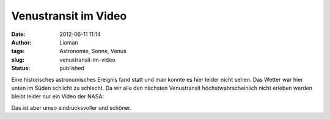 Venustransit im Video
#####################
:date: 2012-06-11 11:14
:author: Lioman
:tags: Astronomie, Sonne, Venus
:slug: venustransit-im-video
:status: published

Eine historisches astronomisches Ereignis fand statt und man konnte es
hier leider nicht sehen. Das Wetter war hier unten im Süden schlicht zu
schlecht. Da wir alle den nächsten Venustransit höchstwahrscheinlich
nicht erleben werden bleibt leider nur ein Video der NASA:

.. youtube:: QX6BbP1wAIs
   :class: youtube-16x9
   :nocookie: yes

Das ist aber umso eindrucksvoller und schöner.

 
